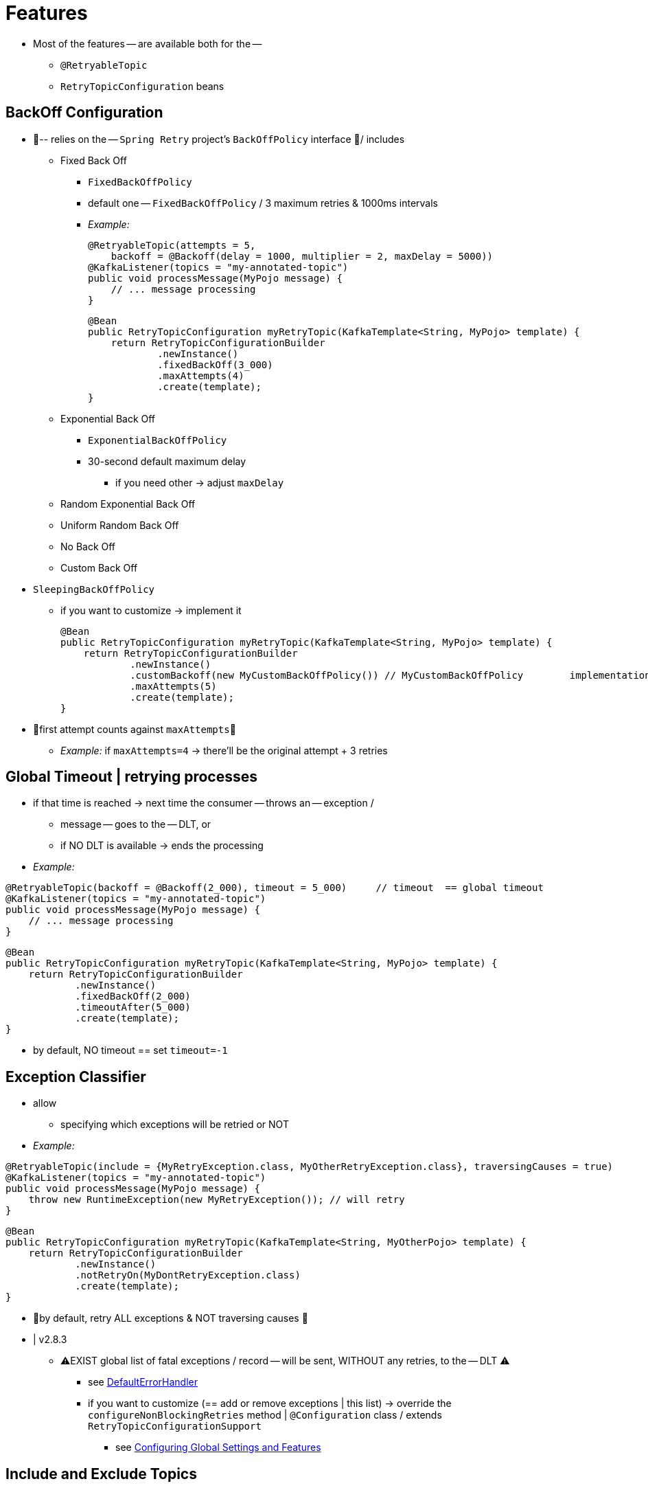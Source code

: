 [[features]]
= Features

* Most of the features -- are available both for the --
    ** `@RetryableTopic`
    ** `RetryTopicConfiguration` beans

[[backoff-configuration]]
== BackOff Configuration

* 👀-- relies on the -- `Spring Retry` project's `BackOffPolicy` interface 👀/ includes
    ** Fixed Back Off
        *** `FixedBackOffPolicy`
        *** default one -- `FixedBackOffPolicy` / 3 maximum retries & 1000ms intervals
        *** _Example:_
+
[source, java]
----
@RetryableTopic(attempts = 5,
    backoff = @Backoff(delay = 1000, multiplier = 2, maxDelay = 5000))
@KafkaListener(topics = "my-annotated-topic")
public void processMessage(MyPojo message) {
    // ... message processing
}
----
+
[source, java]
----
@Bean
public RetryTopicConfiguration myRetryTopic(KafkaTemplate<String, MyPojo> template) {
    return RetryTopicConfigurationBuilder
            .newInstance()
            .fixedBackOff(3_000)
            .maxAttempts(4)
            .create(template);
}
----
    ** Exponential Back Off
        *** `ExponentialBackOffPolicy`
        *** 30-second default maximum delay
            **** if you need other -> adjust `maxDelay`
    ** Random Exponential Back Off
    ** Uniform Random Back Off
    ** No Back Off
    ** Custom Back Off



* `SleepingBackOffPolicy`
    ** if you want to customize -> implement it
+
[source, java]
----
@Bean
public RetryTopicConfiguration myRetryTopic(KafkaTemplate<String, MyPojo> template) {
    return RetryTopicConfigurationBuilder
            .newInstance()
            .customBackoff(new MyCustomBackOffPolicy()) // MyCustomBackOffPolicy        implementation of SleepingBackOffPolicy
            .maxAttempts(5)
            .create(template);
}
----

* 👀first attempt counts against `maxAttempts`👀
    ** _Example:_ if `maxAttempts=4` -> there'll be the original attempt + 3 retries

[[global-timeout]]
== Global Timeout | retrying processes

* if that time is reached -> next time the consumer -- throws an -- exception /
    ** message -- goes to the -- DLT, or
    ** if NO DLT is available -> ends the processing
* _Example:_
[source, java]
----
@RetryableTopic(backoff = @Backoff(2_000), timeout = 5_000)     // timeout  == global timeout
@KafkaListener(topics = "my-annotated-topic")
public void processMessage(MyPojo message) {
    // ... message processing
}
----

[source, java]
----
@Bean
public RetryTopicConfiguration myRetryTopic(KafkaTemplate<String, MyPojo> template) {
    return RetryTopicConfigurationBuilder
            .newInstance()
            .fixedBackOff(2_000)
            .timeoutAfter(5_000)
            .create(template);
}
----

* by default, NO timeout == set `timeout=-1`

[[retry-topic-ex-classifier]]
== Exception Classifier

* allow
    ** specifying which exceptions will be retried or NOT

* _Example:_
[source, java]
----
@RetryableTopic(include = {MyRetryException.class, MyOtherRetryException.class}, traversingCauses = true)
@KafkaListener(topics = "my-annotated-topic")
public void processMessage(MyPojo message) {
    throw new RuntimeException(new MyRetryException()); // will retry
}
----

[source, java]
----
@Bean
public RetryTopicConfiguration myRetryTopic(KafkaTemplate<String, MyOtherPojo> template) {
    return RetryTopicConfigurationBuilder
            .newInstance()
            .notRetryOn(MyDontRetryException.class)
            .create(template);
}
----

* 👀by default, retry ALL exceptions & NOT traversing causes 👀

* | v2.8.3
    ** ⚠️EXIST global list of fatal exceptions / record -- will be sent, WITHOUT any retries, to the -- DLT ⚠️
        *** see xref:kafka/annotation-error-handling.adoc#default-eh[DefaultErrorHandler]
        *** if you want to customize (== add or remove exceptions | this list) -> override the `configureNonBlockingRetries` method | `@Configuration` class / extends `RetryTopicConfigurationSupport`
            **** see xref:retrytopic/retry-config.adoc#retry-topic-global-settings[Configuring Global Settings and Features]

[[include-and-exclude-topics]]
== Include and Exclude Topics

* `RetryTopicConfiguration` bean
    ** 👀by default, ALL topics are included 👀
    ** `.includeTopic(String topic)` & `.includeTopics(Collection<String> topics)`
        *** specify topics / will be handled
    ** `.excludeTopic(String topic)` & `.excludeTopics(Collection<String> topics)`
        *** specify topics / will NOT be handled
    ** _Example:_
+
[source, java]
----
@Bean
public RetryTopicConfiguration myRetryTopic(KafkaTemplate<Integer, MyPojo> template) {
    return RetryTopicConfigurationBuilder
            .newInstance()
            .includeTopics(List.of("my-included-topic", "my-other-included-topic"))
            .create(template);
}

@Bean
public RetryTopicConfiguration myOtherRetryTopic(KafkaTemplate<Integer, MyPojo> template) {
    return RetryTopicConfigurationBuilder
            .newInstance()
            .excludeTopic("my-excluded-topic")
            .create(template);
}
----

[[topics-autocreation]]
== Topics AutoCreation

* 💡framework -- will auto create, via `NewTopic` beans / consumed by the `KafkaAdmin` bean, -- the required topics 💡
    ** you can
        *** specify the
            **** # of partitions
                ***** 1, by default
            **** replication factor of the topics
                ***** | spring-kafka v3.0+, the default is `-1`
                    ****** == broker default
                ***** | broker v2.4- -> needed to specify it
        *** turn this feature off
    ** 👀if you're NOT using Spring Boot -> you'll have to provide a `KafkaAdmin` bean 👀

[source, java]
----
// 1. @RetryableTopic
// 1.1 specify partitions and # of replicas
@RetryableTopic(numPartitions = 2, replicationFactor = 3)
@KafkaListener(topics = "my-annotated-topic")
public void processMessage(MyPojo message) {
    // ... message processing
}

// 1.2 turn auto creation of topics, off
@RetryableTopic(autoCreateTopics = false)
@KafkaListener(topics = "my-annotated-topic")
public void processMessage(MyPojo message) {
    // ... message processing
}
----
[source, java]
----
// 2. RetryTopicConfiguration bean
// 2.1 specify partitions and # of replicas
@Bean
public RetryTopicConfiguration myRetryTopic(KafkaTemplate<Integer, MyPojo> template) {
    return RetryTopicConfigurationBuilder
            .newInstance()
            .autoCreateTopicsWith(2, 3)
            .create(template);
}

// 2.2 turn auto creation of topics, off
@Bean
public RetryTopicConfiguration myOtherRetryTopic(KafkaTemplate<Integer, MyPojo> template) {
    return RetryTopicConfigurationBuilder
            .newInstance()
            .doNotAutoCreateRetryTopics()
            .create(template);
}
----

[[retry-headers]]
== Failure Header Management

* `DeadLetterPublishingRecoverer`
    ** allows
        *** managing failure headers (original headers & exception headers)
            **** _Example:_ append or replace the headers
    ** by default,
        *** `appendOriginalHeaders=false`
            **** 👀-> ONLY the FIRST "original" and LAST exception headers are retained 👀
                ***** Reason: 🧠 avoid creating excessively large messages | MANY retry steps are involved 🧠
        *** `stripPreviousExceptionHeaders` == default / used by the `DeadLetterPublishingRecover`
    ** if you want to customize -> override the `configureCustomizers` method | `@Configuration` class / extends `RetryTopicConfigurationSupport`
        *** _Example:_
+
[source, java]
----
@Override
protected void configureCustomizers(CustomizersConfigurer customizersConfigurer) {
    customizersConfigurer.customizeDeadLetterPublishingRecoverer(dlpr -> {
        dlpr.setAppendOriginalHeaders(true);
        dlpr.setStripPreviousExceptionHeaders(false);
    });
}
----
    ** if you want to add custom headers
        *** | v2.8.4,  -> `factory.setHeadersFunction((rec, ex) +++->+++ { +++...+++ })`
        *** | v2.9.5, if the `Headers` / returned by the function contains a header of type `DeadLetterPublishingRecoverer.SingleRecordHeader` ->
            **** ANY existing header's value will be removed
            **** ONLY the NEW single value will remain
    ** see
        *** xref:kafka/annotation-error-handling.adoc#dlpr-headers[Managing Dead Letter Record Headers]
        *** xref:retrytopic/retry-config.adoc#retry-topic-global-settings[Configuring Global Settings and Features]

* Kafka headers
    ** can contain MULTIPLE values

[[custom-dlpr]]
== Custom DeadLetterPublishingRecoverer

* you can customize the default `DeadLetterPublishingRecoverer` instances / created by the framework
    ** see xref:retrytopic/features.adoc#retry-headers[Failure Header Management]
    ** | SOME use cases, you need subclass the `DeadLetterPublishingRecoverer`
        *** _Example:_ override `createProducerRecord()` / modify the contents -- sent to the -- retry (or dead-letter) topics

* | v3.0.9,
    ** if you want to create a `DeadLetterPublisherCreator` instance -> override the `RetryConfigurationSupport.configureDeadLetterPublishingContainerFactory
()`
        *** recommendations
            **** use the provided resolvers | constructing the custom instance
        *** _Example:_
+
[source, java]
----
@Override
protected Consumer<DeadLetterPublishingRecovererFactory> 
        configureDeadLetterPublishingContainerFactory() {
    
    return (factory) -> factory.setDeadLetterPublisherCreator(
            (templateResolver, destinationResolver) ->
                    new CustomDLPR(templateResolver, destinationResolver));
}
----

[[exc-based-custom-dlt-routing]]
== Route messages -- based on thrown exceptions, to -- custom DLTs

* | v3.2.0,
    ** 👀you can route messages -- ,based on the type of the exception, to -- custom DLTs 👀
        *** requirements: specify the routing
        *** rules / followed == rules / followed by xref:retrytopic/features.adoc#topics-autocreation[Topics AutoCreation]
        *** _Examples of configuring:_
            **** _Example1:_ via annotations
+
[source, java]
----
@RetryableTopic(exceptionBasedDltRouting = {
    @ExceptionBasedDltDestination(
        suffix = "-deserialization", exceptions = {DeserializationException.class}  // -> `my-annotated-topic-deserialization-dlt`
    )}
)
@KafkaListener(topics = "my-annotated-topic")
public void processMessage(MyPojo message) {
    // ... message processing
}
----

            **** _Example2:_ via `RetryTopicConfiguration` beans
+
[source, java]
----
@Bean
public RetryTopicConfiguration myRetryTopic(KafkaTemplate<String, MyPojo> template) {
    return RetryTopicConfigurationBuilder
            .newInstance()
            .dltRoutingRules(Map.of("-deserialization", Set.of(DeserializationException.class)))
            .create(kafkaOperations)
            .create(template);
}
----

* Routing customization
    ** == specify additional destinations

* Destinations == `suffix` & `exceptions`
    ** `suffix` -- is used to identify the -- custom DLT
        *** 👀if NO match found -> message -- is routed to the -- general purpose DLT 👀
